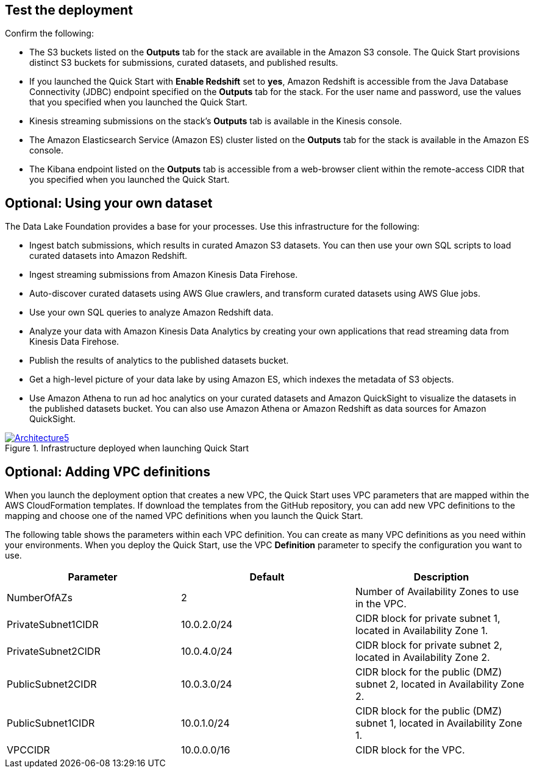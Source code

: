 // Add steps as necessary for accessing the software, post-configuration, and testing. Don’t include full usage instructions for your software, but add links to your product documentation for that information.
//Should any sections not be applicable, remove them

== Test the deployment
Confirm the following:

* The S3 buckets listed on the *Outputs* tab for the stack are available in the Amazon S3 console. The Quick Start provisions distinct S3 buckets for submissions, curated datasets, and published results.
* If you launched the Quick Start with *Enable Redshift* set to *yes*, Amazon Redshift is accessible from the Java Database Connectivity (JDBC) endpoint specified on the *Outputs* tab for the stack. For the user name and password, use the values that you specified when you launched the Quick Start.
* Kinesis streaming submissions on the stack's *Outputs* tab is available in the Kinesis console.
* The Amazon Elasticsearch Service (Amazon ES) cluster listed on the *Outputs* tab for the stack is available in the Amazon ES console. 
* The Kibana endpoint listed on the *Outputs* tab is accessible from a web-browser client within the remote-access CIDR that you specified when you launched the Quick Start.

== Optional: Using your own dataset
The Data Lake Foundation provides a base for your processes. Use this infrastructure for the following:

* Ingest batch submissions, which results in curated Amazon S3 datasets. You can then use your own SQL scripts to load curated datasets into Amazon Redshift.
* Ingest streaming submissions from Amazon Kinesis Data Firehose.
* Auto-discover curated datasets using AWS Glue crawlers, and transform curated datasets using AWS Glue jobs.
* Use your own SQL queries to analyze Amazon Redshift data.
* Analyze your data with Amazon Kinesis Data Analytics by creating your own applications that read streaming data from Kinesis Data Firehose.
* Publish the results of analytics to the published datasets bucket.
* Get a high-level picture of your data lake by using Amazon ES, which indexes the metadata of S3 objects.
* Use Amazon Athena to run ad hoc analytics on your curated datasets and Amazon QuickSight to visualize the datasets in the published datasets bucket. You can also use Amazon Athena or Amazon Redshift as data sources for Amazon QuickSight.

[#architecture5]
.Infrastructure deployed when launching Quick Start
[link=images/image5.png]
image::../images/image5.png[Architecture5]

== Optional: Adding VPC definitions
When you launch the deployment option that creates a new VPC, the Quick Start uses VPC parameters that are mapped within the AWS CloudFormation templates. If download the templates from the GitHub repository, you can add new VPC definitions to the mapping and choose one of the named VPC definitions when you launch the Quick Start.

The following table shows the parameters within each VPC definition. You can create as many VPC definitions as you need within your environments. When you deploy the Quick Start, use the VPC *Definition* parameter to specify the configuration you want to use.

|===
|Parameter |Default |Description

// Space needed to maintain table headers
|NumberOfAZs |2 |Number of Availability Zones to use in the VPC. 
|PrivateSubnet1CIDR |10.0.2.0/24 |CIDR block for private subnet 1, located in Availability Zone 1.
|PrivateSubnet2CIDR |10.0.4.0/24 |CIDR block for private subnet 2, located in Availability Zone 2.
|PublicSubnet2CIDR |10.0.3.0/24 |CIDR block for the public (DMZ) subnet 2, located in Availability Zone 2.
|PublicSubnet1CIDR |10.0.1.0/24 |CIDR block for the public (DMZ) subnet 1, located in Availability Zone 1.
|VPCCIDR |10.0.0.0/16 |CIDR block for the VPC.
|===
